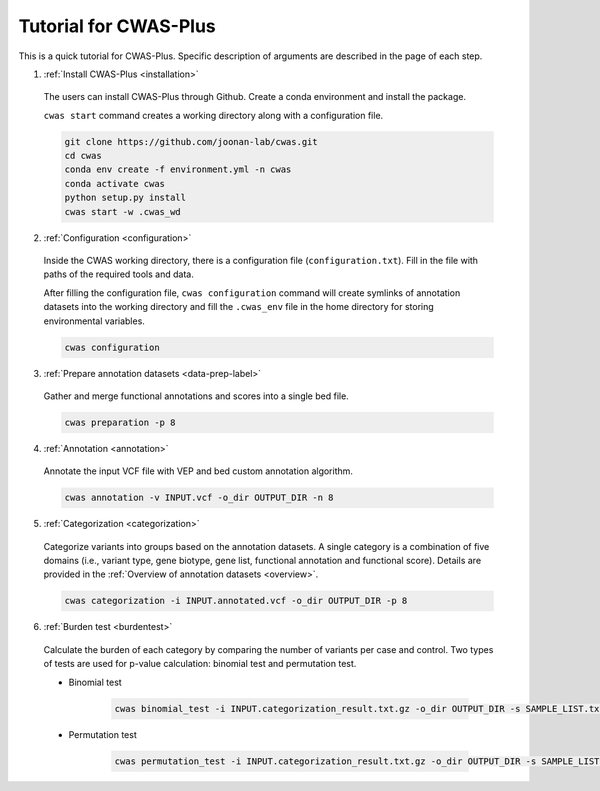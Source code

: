 =======================
Tutorial for CWAS-Plus
=======================

This is a quick tutorial for CWAS-Plus. Specific description of arguments are described in the page of each step.



1. :ref:`Install CWAS-Plus <installation>`

  The users can install CWAS-Plus through Github. Create a conda environment and install the package.
  
  ``cwas start`` command creates a working directory along with a configuration file.

  .. code-block:: solidity
    
    git clone https://github.com/joonan-lab/cwas.git
    cd cwas
    conda env create -f environment.yml -n cwas
    conda activate cwas
    python setup.py install
    cwas start -w .cwas_wd

2. :ref:`Configuration <configuration>`

  Inside the CWAS working directory, there is a configuration file (``configuration.txt``). Fill in the file with paths of the required tools and data.

  After filling the configuration file, ``cwas configuration`` command will create symlinks of annotation datasets into the working directory and fill the ``.cwas_env`` file in the home directory for storing environmental variables.

  .. code-block:: solidity

    cwas configuration

3. :ref:`Prepare annotation datasets <data-prep-label>`

  Gather and merge functional annotations and scores into a single bed file.

  .. code-block:: solidity

    cwas preparation -p 8

4. :ref:`Annotation <annotation>`

  Annotate the input VCF file with VEP and bed custom annotation algorithm.

  .. code-block:: solidity

    cwas annotation -v INPUT.vcf -o_dir OUTPUT_DIR -n 8

5. :ref:`Categorization <categorization>`

  Categorize variants into groups based on the annotation datasets. A single category is a combination of five domains (i.e., variant type, gene biotype, gene list, functional annotation and functional score). Details are provided in the :ref:`Overview of annotation datasets <overview>`.

  .. code-block:: solidity

    cwas categorization -i INPUT.annotated.vcf -o_dir OUTPUT_DIR -p 8

6. :ref:`Burden test <burdentest>`

  Calculate the burden of each category by comparing the number of variants per case and control. Two types of tests are used for p-value calculation: binomial test and permutation test.
   
  - Binomial test

     .. code-block:: solidity

        cwas binomial_test -i INPUT.categorization_result.txt.gz -o_dir OUTPUT_DIR -s SAMPLE_LIST.txt -a ADJUST_FACTOR.txt

  - Permutation test
   
     .. code-block:: solidity

        cwas permutation_test -i INPUT.categorization_result.txt.gz -o_dir OUTPUT_DIR -s SAMPLE_LIST.txt -a ADJUST_FACTOR.txt -n 10000 -p 8 -b



